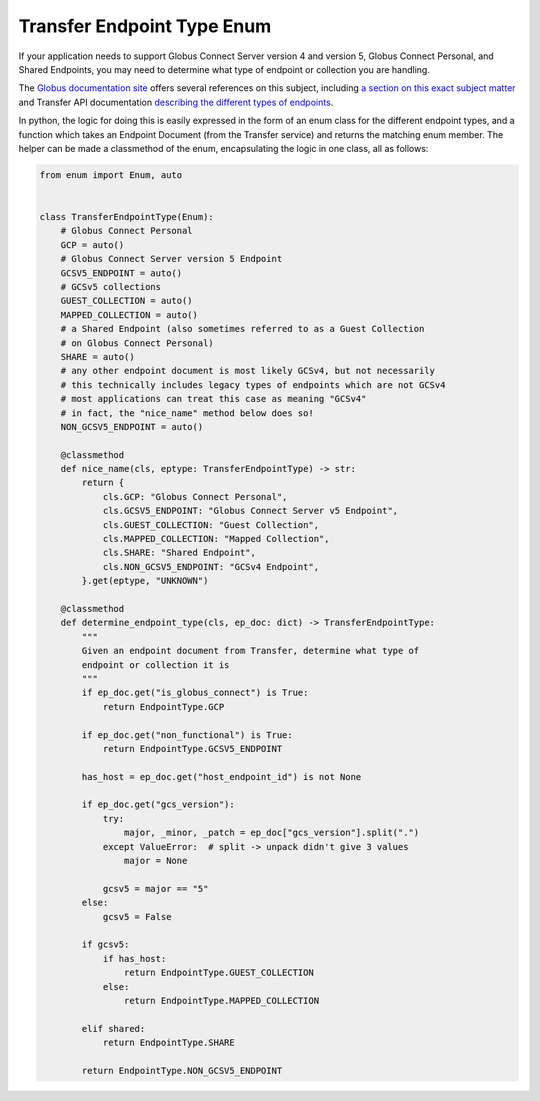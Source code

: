 Transfer Endpoint Type Enum
---------------------------

If your application needs to support Globus Connect Server version 4 and
version 5, Globus Connect Personal, and Shared Endpoints, you may need to
determine what type of endpoint or collection you are handling.

The `Globus documentation site <docs.globus.org>`_ offers several references on
this subject, including `a section on this exact subject matter
<https://docs.globus.org/globus-connect-server/migrating-to-v5.4/application-migration/#determining_endpoint_or_collection_type>`_
and Transfer API documentation `describing the different types of endpoints
<https://docs.globus.org/api/transfer/endpoint/#types_of_endpoints>`_.

In python, the logic for doing this is easily expressed in the form of an enum
class for the different endpoint types, and a function which takes an Endpoint
Document (from the Transfer service) and returns the matching enum member.
The helper can be made a classmethod of the enum, encapsulating the logic in
one class, all as follows:

.. code-block:: python


    from enum import Enum, auto


    class TransferEndpointType(Enum):
        # Globus Connect Personal
        GCP = auto()
        # Globus Connect Server version 5 Endpoint
        GCSV5_ENDPOINT = auto()
        # GCSv5 collections
        GUEST_COLLECTION = auto()
        MAPPED_COLLECTION = auto()
        # a Shared Endpoint (also sometimes referred to as a Guest Collection
        # on Globus Connect Personal)
        SHARE = auto()
        # any other endpoint document is most likely GCSv4, but not necessarily
        # this technically includes legacy types of endpoints which are not GCSv4
        # most applications can treat this case as meaning "GCSv4"
        # in fact, the "nice_name" method below does so!
        NON_GCSV5_ENDPOINT = auto()

        @classmethod
        def nice_name(cls, eptype: TransferEndpointType) -> str:
            return {
                cls.GCP: "Globus Connect Personal",
                cls.GCSV5_ENDPOINT: "Globus Connect Server v5 Endpoint",
                cls.GUEST_COLLECTION: "Guest Collection",
                cls.MAPPED_COLLECTION: "Mapped Collection",
                cls.SHARE: "Shared Endpoint",
                cls.NON_GCSV5_ENDPOINT: "GCSv4 Endpoint",
            }.get(eptype, "UNKNOWN")

        @classmethod
        def determine_endpoint_type(cls, ep_doc: dict) -> TransferEndpointType:
            """
            Given an endpoint document from Transfer, determine what type of
            endpoint or collection it is
            """
            if ep_doc.get("is_globus_connect") is True:
                return EndpointType.GCP

            if ep_doc.get("non_functional") is True:
                return EndpointType.GCSV5_ENDPOINT

            has_host = ep_doc.get("host_endpoint_id") is not None

            if ep_doc.get("gcs_version"):
                try:
                    major, _minor, _patch = ep_doc["gcs_version"].split(".")
                except ValueError:  # split -> unpack didn't give 3 values
                    major = None

                gcsv5 = major == "5"
            else:
                gcsv5 = False

            if gcsv5:
                if has_host:
                    return EndpointType.GUEST_COLLECTION
                else:
                    return EndpointType.MAPPED_COLLECTION

            elif shared:
                return EndpointType.SHARE

            return EndpointType.NON_GCSV5_ENDPOINT

